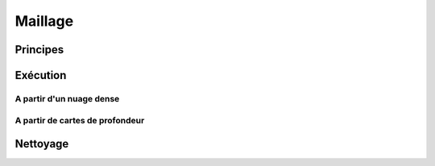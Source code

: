 Maillage
*************

Principes
=========

Exécution
=========

A partir d'un nuage dense
-------------------------

A partir de cartes de profondeur
--------------------------------

Nettoyage
=========
